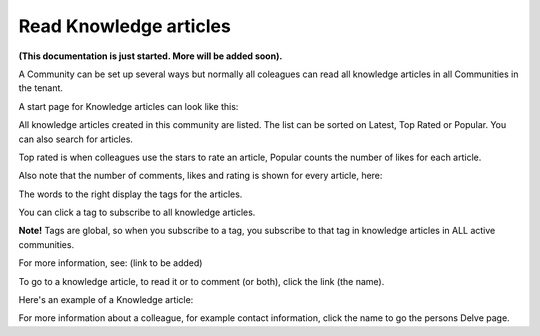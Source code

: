 Read Knowledge articles
============================================

**(This documentation is just started. More will be added soon).**

A Community can be set up several ways but normally all coleagues can read all knowledge articles in all Communities in the tenant.

A start page for Knowledge articles can look like this:

.. image:: knowledge-start.png

All knowledge articles created in this community are listed. The list can be sorted on Latest, Top Rated or Popular. You can also search for articles.

.. image:: knowledge-sorting.png

Top rated is when colleagues use the stars to rate an article, Popular counts the number of likes for each article.

Also note that the number of comments, likes and rating is shown for every article, here:

.. image:: knowledge-start-notes.png

The words to the right display the tags for the articles. 

.. image:: knowledge-start-tags.png

You can click a tag to subscribe to all knowledge articles.

**Note!** Tags are global, so when you subscribe to a tag, you subscribe to that tag in knowledge articles in ALL active communities.

For more information, see: (link to be added)

To go to a knowledge article, to read it or to comment (or both), click the link (the name).

Here's an example of a Knowledge article:

.. image:: knowledge-example-article.png

For more information about a colleague, for example contact information, click the name to go the persons Delve page.